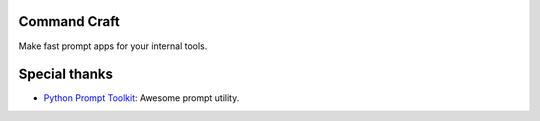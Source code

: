 Command Craft
=============

Make fast prompt apps for your internal tools.

.. image:: https://github.com/weinsen/cmdcraft/actions/workflows/test.yml/badge.svg?branch=master
.. image:: https://github.com/weinsen/cmdcraft/actions/workflows/test.yml/badge.svg?branch=develop

Special thanks
==============

- `Python Prompt Toolkit <https://github.com/prompt-toolkit/python-prompt-toolkit>`_: Awesome prompt utility.